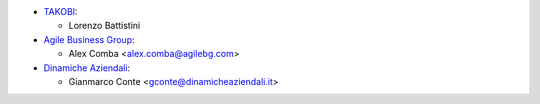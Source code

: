 * `TAKOBI <https://takobi.online>`_:

  * Lorenzo Battistini
* `Agile Business Group <https://agilebg.com>`_:

  * Alex Comba <alex.comba@agilebg.com>
* `Dinamiche Aziendali <https://www.dinamicheaziendali.it>`_:

  * Gianmarco Conte <gconte@dinamicheaziendali.it>
